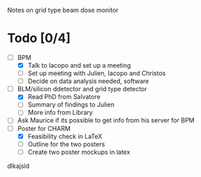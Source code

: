Notes on grid type beam dose monitor

* Todo [0/4]
  - [ ] BPM 
    - [X] Talk to Iacopo and set up a meeting
    - [ ] Set up meeting with Julien, Iacopo and Christos
    - [ ] Decide on data analysis needed, software
  - [ ] BLM/silicon ddetector and grid type detector
    - [X] Read PhD from Salvatore
    - [ ] Summary of findings to Julien
    - [ ] More info from Library
  - [ ] Ask Maurice if its possible to get info from his server for BPM
  - [ ] Poster for CHARM
    - [X] Feasibility check in LaTeX
    - [ ] Outline for the two posters 
    - [ ] Create two poster mockups in latex
dlkajsld
